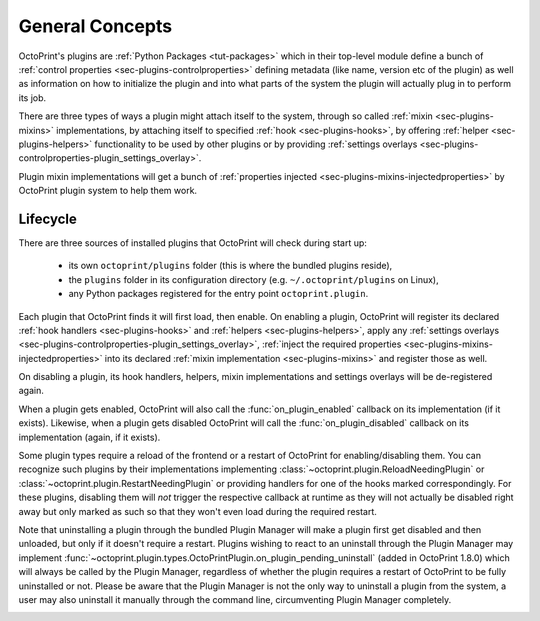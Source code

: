 .. _sec-plugin-concepts:

General Concepts
================

OctoPrint's plugins are :ref:`Python Packages <tut-packages>` which in their
top-level module define a bunch of :ref:`control properties <sec-plugins-controlproperties>` defining
metadata (like name, version etc of the plugin) as well as information on how to initialize the plugin and into what
parts of the system the plugin will actually plug in to perform its job.

There are three types of ways a plugin might attach itself to the system, through so called
:ref:`mixin <sec-plugins-mixins>` implementations, by attaching itself to specified
:ref:`hook <sec-plugins-hooks>`, by offering :ref:`helper <sec-plugins-helpers>` functionality to be
used by other plugins or by providing :ref:`settings overlays <sec-plugins-controlproperties-plugin_settings_overlay>`.

Plugin mixin implementations will get a bunch of :ref:`properties injected <sec-plugins-mixins-injectedproperties>`
by OctoPrint plugin system to help them work.

.. _sec-plugins-concept-lifecycle:

Lifecycle
---------

There are three sources of installed plugins that OctoPrint will check during start up:

  * its own ``octoprint/plugins`` folder (this is where the bundled plugins reside),
  * the ``plugins`` folder in its configuration directory (e.g. ``~/.octoprint/plugins`` on Linux),
  * any Python packages registered for the entry point ``octoprint.plugin``.

Each plugin that OctoPrint finds it will first load, then enable. On enabling a plugin, OctoPrint will
register its declared :ref:`hook handlers <sec-plugins-hooks>` and :ref:`helpers <sec-plugins-helpers>`, apply
any :ref:`settings overlays <sec-plugins-controlproperties-plugin_settings_overlay>`,
:ref:`inject the required properties <sec-plugins-mixins-injectedproperties>` into its declared
:ref:`mixin implementation <sec-plugins-mixins>` and register those as well.

On disabling a plugin, its hook handlers, helpers, mixin implementations and settings overlays will be de-registered again.

When a plugin gets enabled, OctoPrint will also call the :func:`on_plugin_enabled` callback on its implementation
(if it exists). Likewise, when a plugin gets disabled OctoPrint will call the :func:`on_plugin_disabled` callback on
its implementation (again, if it exists).

Some plugin types require a reload of the frontend or a restart of OctoPrint for enabling/disabling them. You
can recognize such plugins by their implementations implementing :class:`~octoprint.plugin.ReloadNeedingPlugin` or
:class:`~octoprint.plugin.RestartNeedingPlugin` or providing handlers for one of the hooks marked correspondingly.
For these plugins, disabling them will *not* trigger the respective callback at runtime as they will not actually
be disabled right away but only marked as such so that they won't even load during the required restart.

Note that uninstalling a plugin through the bundled Plugin Manager will make a plugin first get disabled and
then unloaded, but only if it doesn't require a restart. Plugins wishing to react to an uninstall through the
Plugin Manager may implement :func:`~octoprint.plugin.types.OctoPrintPlugin.on_plugin_pending_uninstall` (added in OctoPrint 1.8.0) which will always be called by the Plugin Manager,
regardless of whether the plugin requires a restart of OctoPrint to be fully uninstalled or not. Please be aware
that the Plugin Manager is not the only way to uninstall a plugin from the system, a user may also uninstall it
manually through the command line, circumventing Plugin Manager completely.

.. image:: ../images/plugins_lifecycle.svg
   :align: center
   :alt: The lifecycle of OctoPrint plugins.
